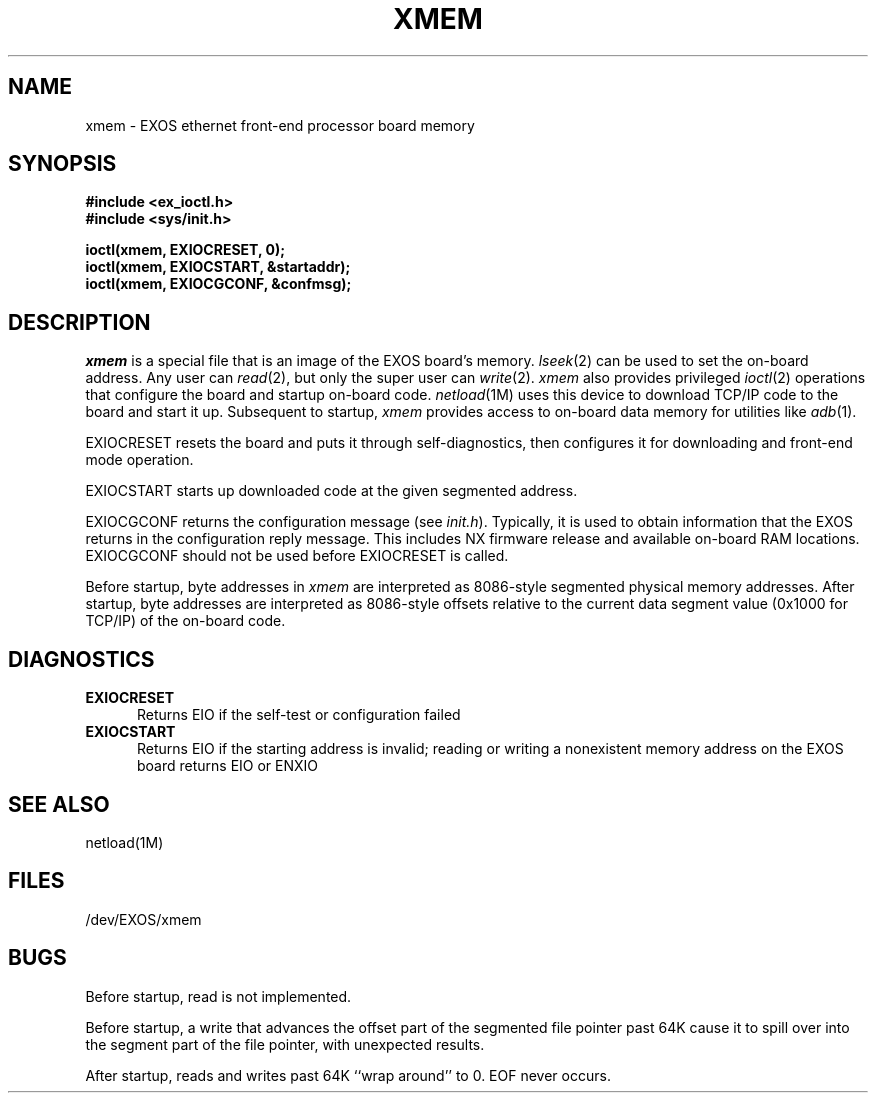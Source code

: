 .TH XMEM 7 
.SH NAME
xmem \- EXOS ethernet front-end processor board memory
.SH SYNOPSIS
\f3#include <ex_ioctl.h>
.br
#include <sys/init.h>

ioctl(xmem, EXIOCRESET, 0);
.br
ioctl(xmem, EXIOCSTART, &startaddr);
.br
ioctl(xmem, EXIOCGCONF, &confmsg);\f1
.SH DESCRIPTION
.lg
\f2xmem\f1
is a special file that is an image of the EXOS board's memory.
\f2lseek\f1(2) can be used to set the on-board address.
Any user can \f2read\f1(2), but only the super user can \f2write\f1(2).
\f2xmem\f1 also provides privileged \f2ioctl\f1(2) operations that 
configure the board and startup on-board code.
\f2netload\f1(1M) uses this device to download TCP/IP code to the 
board and start it up.
Subsequent to startup, \f2xmem\f1
provides access to on-board data memory for utilities like \f2adb\f1(1).
.PP
EXIOCRESET resets the board and puts it through self-diagnostics,
then configures it for downloading and front-end mode operation.
.PP
EXIOCSTART starts up downloaded code at the given segmented address.
.PP
EXIOCGCONF returns the configuration message (see \f2init.h\f1).
Typically, it is used to obtain information that the
EXOS returns in the configuration reply message.
This includes NX firmware release and available on-board RAM locations.
EXIOCGCONF should not be used before EXIOCRESET is called.
.PP
Before startup, byte addresses in \f2xmem\f1
are interpreted as 8086-style segmented physical memory addresses.
After startup, byte addresses are interpreted as 8086-style offsets
relative to the current data segment value (0x1000 for TCP/IP)
of the on-board code.
.SH DIAGNOSTICS
.TP 5
\f3EXIOCRESET \f1
Returns EIO if the self-test or configuration failed
.TP 5
\f3EXIOCSTART \f1
Returns EIO if the starting address is invalid;
reading or writing a nonexistent memory address on the EXOS board
returns EIO or ENXIO
.SH SEE ALSO
netload(1M)
.SH FILES
/dev/EXOS/xmem
.SH BUGS
Before startup, read is not implemented.
.PP
Before startup, a write that advances the offset part
of the segmented file pointer past 64K cause it to spill over into
the segment part of the file pointer, with unexpected results.
.PP
After startup, reads and writes past 64K ``wrap around'' to 0.
EOF never occurs.
